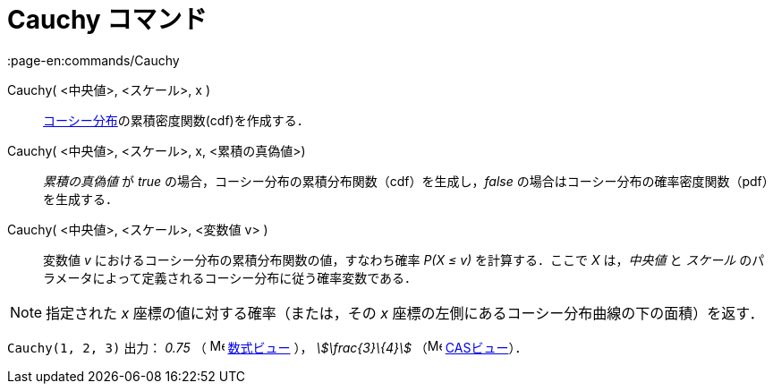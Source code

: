 = Cauchy コマンド
:page-en:commands/Cauchy
ifdef::env-github[:imagesdir: /ja/modules/ROOT/assets/images]

Cauchy( <中央値>, <スケール>, x )::
  https://en.wikipedia.org/wiki/ja:%E3%82%B3%E3%83%BC%E3%82%B7%E3%83%BC%E5%88%86%E5%B8%83[コーシー分布]の累積密度関数(cdf)を作成する．
Cauchy( <中央値>, <スケール>, x, <累積の真偽値>)::
  _累積の真偽値_ が _true_ の場合，コーシー分布の累積分布関数（cdf）を生成し，_false_
  の場合はコーシー分布の確率密度関数（pdf）を生成する．
Cauchy( <中央値>, <スケール>, <変数値 v> )::
  変数値 _v_ におけるコーシー分布の累積分布関数の値，すなわち確率 _P(X ≤ v)_ を計算する．ここで _X_ は，_中央値_ と
  _スケール_ のパラメータによって定義されるコーシー分布に従う確率変数である．

[NOTE]
====

指定された _x_ 座標の値に対する確率（または，その _x_ 座標の左側にあるコーシー分布曲線の下の面積）を返す．

====

[EXAMPLE]
====

`++Cauchy(1, 2, 3)++` 出力： _0.75_ （ image:16px-Menu_view_algebra.svg.png[Menu view algebra.svg,width=16,height=16]
xref:/数式ビュー.adoc[数式ビュー] ）， _stem:[\frac{3}\{4}]_ （image:16px-Menu_view_cas.svg.png[Menu view
cas.svg,width=16,height=16] xref:/CASビュー.adoc[CASビュー]）．

====
